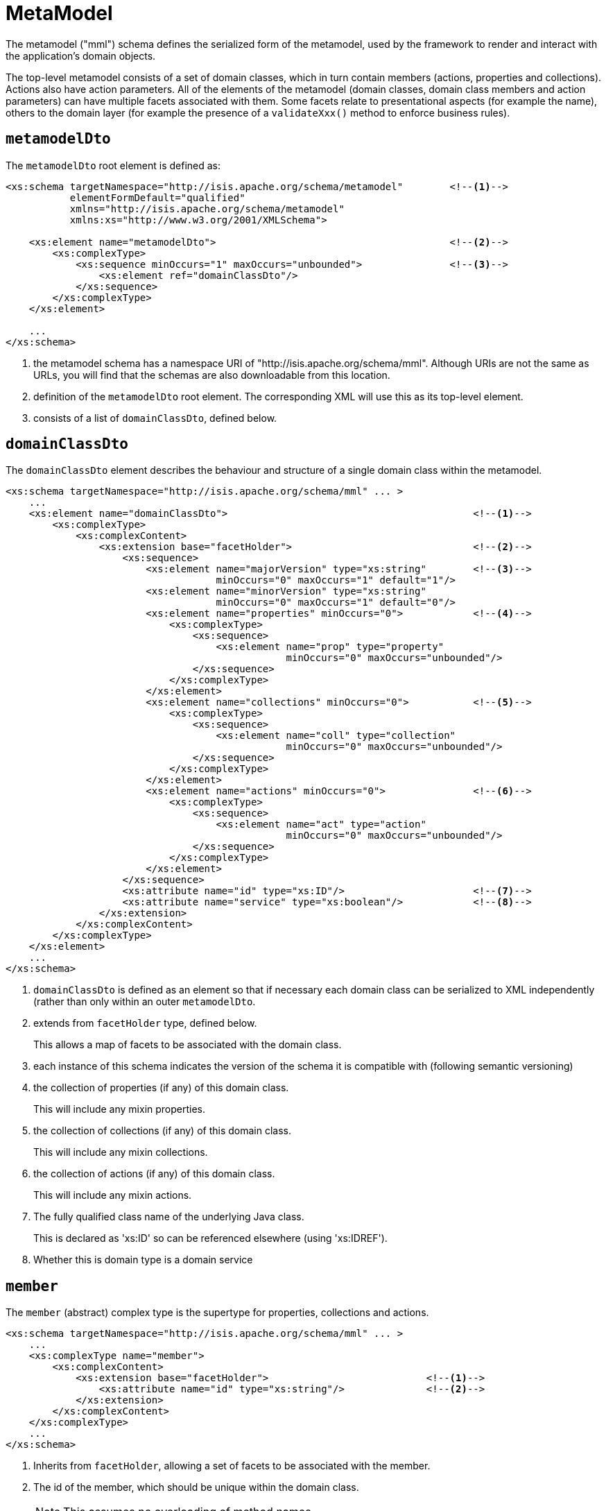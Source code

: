 [[_rgcms_schema-mml]]
= MetaModel
:Notice: Licensed to the Apache Software Foundation (ASF) under one or more contributor license agreements. See the NOTICE file distributed with this work for additional information regarding copyright ownership. The ASF licenses this file to you under the Apache License, Version 2.0 (the "License"); you may not use this file except in compliance with the License. You may obtain a copy of the License at. http://www.apache.org/licenses/LICENSE-2.0 . Unless required by applicable law or agreed to in writing, software distributed under the License is distributed on an "AS IS" BASIS, WITHOUT WARRANTIES OR  CONDITIONS OF ANY KIND, either express or implied. See the License for the specific language governing permissions and limitations under the License.
:_basedir: ../../
:_imagesdir: images/



The metamodel ("mml") schema defines the serialized form of the metamodel, used by the framework to render and interact with the application's domain objects.

The top-level metamodel consists of a set of domain classes, which in turn contain members (actions, properties and collections).
Actions also have action parameters.
All of the elements of the metamodel (domain classes, domain class members and action parameters) can have multiple facets associated with them.
Some facets relate to presentational aspects (for example the name), others to the domain layer (for example the presence of a `validateXxx()` method to enforce business rules).


[[__rgcms_schema-mml_metamodelDto]]
== `metamodelDto`

The `metamodelDto` root element is defined as:

[source,xml]
----
<xs:schema targetNamespace="http://isis.apache.org/schema/metamodel"        <!--1-->
           elementFormDefault="qualified"
           xmlns="http://isis.apache.org/schema/metamodel"
           xmlns:xs="http://www.w3.org/2001/XMLSchema">

    <xs:element name="metamodelDto">                                        <!--2-->
        <xs:complexType>
            <xs:sequence minOccurs="1" maxOccurs="unbounded">               <!--3-->
                <xs:element ref="domainClassDto"/>
            </xs:sequence>
        </xs:complexType>
    </xs:element>

    ...
</xs:schema>
----
<1> the metamodel schema has a namespace URI of "http://isis.apache.org/schema/mml".
Although URIs are not the same as URLs, you will find that the schemas are also downloadable from this location.
<2> definition of the `metamodelDto` root element.
The corresponding XML will use this as its top-level element.
<6> consists of a list of `domainClassDto`, defined below.



[[__rgcms_schema-mml_domainClassDto]]
== `domainClassDto`

The `domainClassDto` element describes the behaviour and structure of a single domain class within the metamodel.

[source,xml]
----
<xs:schema targetNamespace="http://isis.apache.org/schema/mml" ... >
    ...
    <xs:element name="domainClassDto">                                          <!--1-->
        <xs:complexType>
            <xs:complexContent>
                <xs:extension base="facetHolder">                               <!--2-->
                    <xs:sequence>
                        <xs:element name="majorVersion" type="xs:string"        <!--3-->
                                    minOccurs="0" maxOccurs="1" default="1"/>
                        <xs:element name="minorVersion" type="xs:string"
                                    minOccurs="0" maxOccurs="1" default="0"/>
                        <xs:element name="properties" minOccurs="0">            <!--4-->
                            <xs:complexType>
                                <xs:sequence>
                                    <xs:element name="prop" type="property"
                                                minOccurs="0" maxOccurs="unbounded"/>
                                </xs:sequence>
                            </xs:complexType>
                        </xs:element>
                        <xs:element name="collections" minOccurs="0">           <!--5-->
                            <xs:complexType>
                                <xs:sequence>
                                    <xs:element name="coll" type="collection"
                                                minOccurs="0" maxOccurs="unbounded"/>
                                </xs:sequence>
                            </xs:complexType>
                        </xs:element>
                        <xs:element name="actions" minOccurs="0">               <!--6-->
                            <xs:complexType>
                                <xs:sequence>
                                    <xs:element name="act" type="action"
                                                minOccurs="0" maxOccurs="unbounded"/>
                                </xs:sequence>
                            </xs:complexType>
                        </xs:element>
                    </xs:sequence>
                    <xs:attribute name="id" type="xs:ID"/>                      <!--7-->
                    <xs:attribute name="service" type="xs:boolean"/>            <!--8-->
                </xs:extension>
            </xs:complexContent>
        </xs:complexType>
    </xs:element>
    ...
</xs:schema>
----
<1> `domainClassDto` is defined as an element so that if necessary each domain class can be serialized to XML independently (rather than only within an outer `metamodelDto`.

<2> extends from `facetHolder` type, defined below.
+
This allows a map of facets to be associated with the domain class.

<3> each instance of this schema indicates the version of the schema it is compatible with (following semantic versioning)

<4> the collection of properties (if any) of this domain class.
+
This will include any mixin properties.
<5> the collection of collections (if any) of this domain class.
+
This will include any mixin collections.
<6> the collection of actions (if any) of this domain class.
+
This will include any mixin actions.

<7> The fully qualified class name of the underlying Java class.
+
This is declared as 'xs:ID' so can be referenced elsewhere (using 'xs:IDREF').

<8> Whether this is domain type is a domain service


[[__rgcms_schema-mml_member]]
== `member`

The `member` (abstract) complex type is the supertype for properties, collections and actions.

[source,xml]
----
<xs:schema targetNamespace="http://isis.apache.org/schema/mml" ... >
    ...
    <xs:complexType name="member">
        <xs:complexContent>
            <xs:extension base="facetHolder">                           <!--1-->
                <xs:attribute name="id" type="xs:string"/>              <!--2-->
            </xs:extension>
        </xs:complexContent>
    </xs:complexType>
    ...
</xs:schema>
----
<1> Inherits from `facetHolder`, allowing a set of facets to be associated with the member.
<2> The id of the member, which should be unique within the domain class.
+
[NOTE]
====
This assumes no overloading of method names.
====


[[__rgcms_schema-mml_property]]
== `property`

The `property` complex type represent a scalar association returning a single value (eg `getFirstName()`).

[source,xml]
----
<xs:schema targetNamespace="http://isis.apache.org/schema/mml" ... >
    ...
    <xs:complexType name="property">
        <xs:complexContent>
            <xs:extension base="member">                        <!--1-->
                <xs:sequence>
                    <xs:element name="type" type="xs:IDREF"/>   <!--2-->
                </xs:sequence>
            </xs:extension>
        </xs:complexContent>
    </xs:complexType>
    ...
</xs:schema>
----
<1> Extends from `member` complex type, defined above.
Every property therefore has an id (unique within the domain class), and a set of facets.
<2> A (reference to ) the type of this property, eg a String or a Customer.
+
This will be the value of the `id` of some other `domainClassDto`.


[[__rgcms_schema-mml_collection]]
== `collection`

Like `property` (above), the `collection` complex types represent an association, but this time one that is a vector, in other words returning multiple instances (eg `getOrders()`).

[source,xml]
----
<xs:schema targetNamespace="http://isis.apache.org/schema/mml" ... >
    ...
    <xs:complexType name="collection">
        <xs:complexContent>
            <xs:extension base="member">                            <!--1-->
                <xs:sequence>
                    <xs:element name="type" type="xs:IDREF"/>       <!--2-->
                </xs:sequence>
            </xs:extension>
        </xs:complexContent>
    </xs:complexType>
    ...
</xs:schema>
----
<1> Extends from `member` complex type, defined above.
Every collection therefore has an id (unique within the domain class), and a set of facets.
<2> A (reference to ) the _element_ type of this collection, eg a Customer.
+
This will be the value of the `id` of some other `domainClassDto`.


[[__rgcms_schema-mml_action]]
== `action`

The `action` complex type represents a behaviour of the domain object.

[source,xml]
----
<xs:schema targetNamespace="http://isis.apache.org/schema/mml" ... >
    ...
    <xs:complexType name="action">
        <xs:complexContent>
            <xs:extension base="member">                                                <!--1-->
                <xs:sequence>
                    <xs:element name="returnType" type="xs:IDREF"/>                     <!--2-->
                    <xs:element name="params">
                        <xs:complexType>
                            <xs:sequence>
                                <xs:element name="param" type="param"                   <!--3-->
                                            minOccurs="0" maxOccurs="unbounded"/>
                            </xs:sequence>
                        </xs:complexType>
                    </xs:element>
                </xs:sequence>
            </xs:extension>
        </xs:complexContent>
    </xs:complexType>


    ...
</xs:schema>
----
<1> Extends from `member` complex type, defined above.
Every action therefore has an id (unique within the domain class), and a set of facets.
<2> (A reference to) the return type of this action, eg a String or a Customer.
<3> Each action has a collection of parameters (possibly none).


[[__rgcms_schema-mml_action-parameters]]
== Action parameters

The `param` (abstract) complex type represents a parameter of an `action`.
The concrete implementations are either `scalarParam` or `vectorParam`.


[source,xml]
----
<xs:schema targetNamespace="http://isis.apache.org/schema/mml" ... >
    ...
    <xs:complexType name="param">                                   <!--1-->
        <xs:complexContent>
            <xs:extension base="facetHolder">                       <!--2-->
                <xs:sequence>
                    <xs:element name="type" type="xs:IDREF"/>       <!--3-->
                </xs:sequence>
                <xs:attribute name="id" type="xs:string"/>          <!--4-->
            </xs:extension>
        </xs:complexContent>
    </xs:complexType>

    <xs:complexType name="scalarParam">                             <!--5-->
        <xs:complexContent>
            <xs:extension base="param">
                <xs:sequence>
                </xs:sequence>
            </xs:extension>
        </xs:complexContent>
    </xs:complexType>

    <xs:complexType name="vectorParam">                             <!--6-->
        <xs:complexContent>
            <xs:extension base="param">
                <xs:sequence>
                </xs:sequence>
            </xs:extension>
        </xs:complexContent>
    </xs:complexType>
    ...
</xs:schema>
----
<1> defines the `param` (abstract) complex type
<2> inherits from `facetHolder`, allowing a set of facets to be associated with the action parameter.
<3> A (reference to) the type of this action parameter, eg a String or a Customer.
+
For vector parameters, this is the _element_ type of the collection parameter.
<4> The id of the parameter, which should be unique within the action.
<5> defines the `scalarParam` (concrete) complex type
<6> defines the `vectorParam` (concrete) complex type


[[__rgcms_schema-mml_action-facetholder-and-facet]]
== `facetHolder` and `facet`

The `facetHolder` (abstract) complex type defines a collection of ``facet``s, where a `facet` is in effect just a type and an implementation.
In most cases the type has a particular purpose, for example representing the means to obtain the icon of a domain class, or the name of a parameter.

Each `facet` can also have bag of associated attributes (each attribute is just a tuple of key/value pairs).
The meaning of the attributes depends on the facet implementation.

[source,xml]
----
<xs:schema targetNamespace="http://isis.apache.org/schema/mml" ... >
    ...
    <xs:complexType name="facetHolder">                         <!--1-->
        <xs:sequence>
            <xs:element name="facets" minOccurs="0">            <!--2-->
                <xs:complexType>
                    <xs:sequence>
                        <xs:element name="facet" type="facet"
                                    minOccurs="0" maxOccurs="unbounded"/>
                    </xs:sequence>
                </xs:complexType>
            </xs:element>
        </xs:sequence>
    </xs:complexType>

    <xs:complexType name="facet">                               <!--3-->
        <xs:sequence>
            <xs:element name="attr" type="facetAttr"            <!--4-->
                        minOccurs="0" maxOccurs="unbounded"/>
        </xs:sequence>
        <xs:attribute name="id" type="xs:string"/>              <!--5-->
        <xs:attribute name="fqcn" type="xs:string"/>            <!--6-->
    </xs:complexType>

    <xs:complexType name="facetAttr">                           <!--7-->
        <xs:simpleContent>
            <xs:extension base="xs:string">
                <xs:attribute name="name" type="xs:string"/>    <!--8-->
            </xs:extension>
        </xs:simpleContent>
    </xs:complexType>
    ...
</xs:schema>
----
<1> defines the `facetHolder` (abstract) complex type

<2> \... which contains a set of ``facet``s

<3> defines the `facet` complex type

<4> \... which contains a set of ``facetAttr``s.
+
The meaning of the attributes depends on the implementation of the facet.

<5> the identifier of the _type_ of the facet, well-known by the framework as representing a certain semantic (eg icon name or name of an action parameter)

<6> the fully qualified class name of the implementation of the facet

<7> defines the `facetAttr` complex type

<8> the name of the attribute, unique across all facet attributes of a facet.
+
Note this complexType extends from `xs:string,` which defines the attribute's corresponding value.

